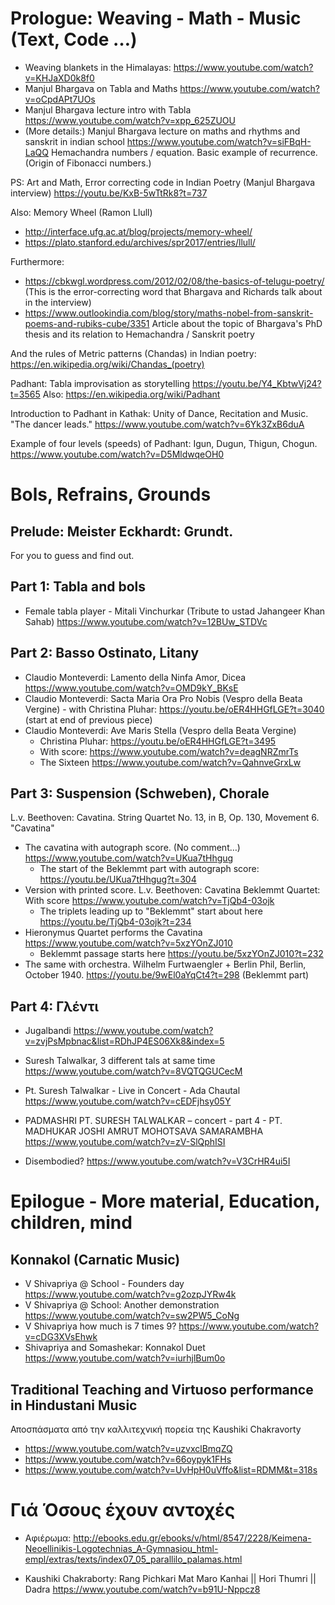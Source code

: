 
* Prologue: Weaving - Math - Music  (Text, Code ...)

- Weaving blankets in the Himalayas: https://www.youtube.com/watch?v=KHJaXD0k8f0
- Manjul Bhargava on Tabla and Maths https://www.youtube.com/watch?v=oCpdAPt7UOs
- Manjul Bhargava lecture intro with Tabla https://www.youtube.com/watch?v=xpp_625ZUOU
- (More details:) Manjul Bhargava lecture on maths and rhythms and sanskrit in indian school https://www.youtube.com/watch?v=siFBqH-LaQQ Hemachandra numbers / equation. Basic example of recurrence. (Origin of Fibonacci numbers.)

PS: Art and Math, Error correcting code in Indian Poetry (Manjul Bhargava interview) https://youtu.be/KxB-5wTtRk8?t=737

Also: Memory Wheel (Ramon Llull) 
- http://interface.ufg.ac.at/blog/projects/memory-wheel/
- https://plato.stanford.edu/archives/spr2017/entries/llull/

Furthermore: 
- https://cbkwgl.wordpress.com/2012/02/08/the-basics-of-telugu-poetry/ (This is the error-correcting word that Bhargava and Richards talk about in the interview)
-  https://www.outlookindia.com/blog/story/maths-nobel-from-sanskrit-poems-and-rubiks-cube/3351 Article about the topic of Bhargava's PhD thesis and its relation to Hemachandra / Sanskrit poetry

And the rules of Metric patterns (Chandas) in Indian poetry:
https://en.wikipedia.org/wiki/Chandas_(poetry)

Padhant: Tabla improvisation as storytelling https://youtu.be/Y4_KbtwVj24?t=3565
Also: https://en.wikipedia.org/wiki/Padhant

Introduction to Padhant in Kathak: Unity of Dance, Recitation and Music. "The dancer leads." https://www.youtube.com/watch?v=6Yk3ZxB6duA

Example of four levels (speeds) of Padhant: Igun, Dugun, Thigun, Chogun. https://www.youtube.com/watch?v=D5MldwqeOH0

* Bols, Refrains, Grounds

** Prelude: Meister Eckhardt: Grundt. 

For you to guess and find out.

** Part 1: Tabla and bols

- Female tabla player - Mitali Vinchurkar (Tribute to ustad Jahangeer Khan Sahab)  https://www.youtube.com/watch?v=12BUw_STDVc

** Part 2: Basso Ostinato, Litany

- Claudio Monteverdi: Lamento della Ninfa Amor, Dicea https://www.youtube.com/watch?v=OMD9kY_BKsE
- Claudio Monteverdi: Sacta Maria Ora Pro Nobis (Vespro della Beata Vergine) - with Christina Pluhar: https://youtu.be/oER4HHGfLGE?t=3040 (start at end of previous piece)
- Claudio Monteverdi: Ave Maris Stella (Vespro della Beata Vergine)
  - Christina Pluhar: https://youtu.be/oER4HHGfLGE?t=3495
  - With score: https://www.youtube.com/watch?v=deagNRZmrTs
  - The Sixteen https://www.youtube.com/watch?v=QahnveGrxLw

** Part 3: Suspension (Schweben), Chorale

L.v. Beethoven: Cavatina.  String Quartet No. 13, in B, Op. 130, Movement 6. "Cavatina" 

- The cavatina with autograph score.  (No comment...) https://www.youtube.com/watch?v=UKua7tHhgug 
  - The start of the Beklemmt part with autograph score: https://youtu.be/UKua7tHhgug?t=304
- Version with printed score. L.v. Beethoven: Cavatina Beklemmt Quartet: With score https://www.youtube.com/watch?v=TjQb4-03ojk
  - The triplets leading up to "Beklemmt" start about here https://youtu.be/TjQb4-03ojk?t=234
- Hieronymus Quartet performs the Cavatina https://www.youtube.com/watch?v=5xzYOnZJ010
  - Beklemmt passage starts here https://youtu.be/5xzYOnZJ010?t=232
- The same with orchestra. Wilhelm Furtwaengler + Berlin Phil, Berlin, October 1940. https://youtu.be/9wEl0aYqCt4?t=298 (Beklemmt part)

** Part 4: Γλέντι

- Jugalbandi https://www.youtube.com/watch?v=zvjPsMpbnac&list=RDhJP4ES06Xk8&index=5
- Suresh Talwalkar, 3 different tals at same time https://www.youtube.com/watch?v=8VQTQGUCecM
- Pt. Suresh Talwalkar - Live in Concert - Ada Chautal https://www.youtube.com/watch?v=cEDFjhsy05Y
- PADMASHRI PT. SURESH TALWALKAR -- concert - part 4 - PT. MADHUKAR JOSHI AMRUT MOHOTSAVA SAMARAMBHA https://www.youtube.com/watch?v=zV-SlQphISI

- Disembodied? https://www.youtube.com/watch?v=V3CrHR4ui5I

* Epilogue - More material, Education, children, mind

** Konnakol (Carnatic Music)
 - V Shivapriya @ School - Founders day https://www.youtube.com/watch?v=g2ozpJYRw4k
 - V Shivapriya @ School: Another demonstration https://www.youtube.com/watch?v=sw2PW5_CoNg
 - V Shivapriya how much is 7 times 9? https://www.youtube.com/watch?v=cDG3XVsEhwk
 - Shivapriya and Somashekar: Konnakol Duet https://www.youtube.com/watch?v=iurhjlBum0o 

** Traditional Teaching and Virtuoso performance in Hindustani Music

Αποσπάσματα από την καλλιτεχνική πορεία της Kaushiki Chakravorty

- https://www.youtube.com/watch?v=uzvxclBmqZQ
- https://www.youtube.com/watch?v=66oypyk1FHs
- https://www.youtube.com/watch?v=UvHpH0uVffo&list=RDMM&t=318s

* Γιά Όσους έχουν αντοχές
  :PROPERTIES:
  :DATE:     <2021-03-10 Wed 06:08>
  :END:

- Αφιέρωμα: http://ebooks.edu.gr/ebooks/v/html/8547/2228/Keimena-Neoellinikis-Logotechnias_A-Gymnasiou_html-empl/extras/texts/index07_05_parallilo_palamas.html

- Kaushiki Chakraborty: Rang Pichkari Mat Maro Kanhai || Hori Thumri || Dadra https://www.youtube.com/watch?v=b91U-Nppcz8
